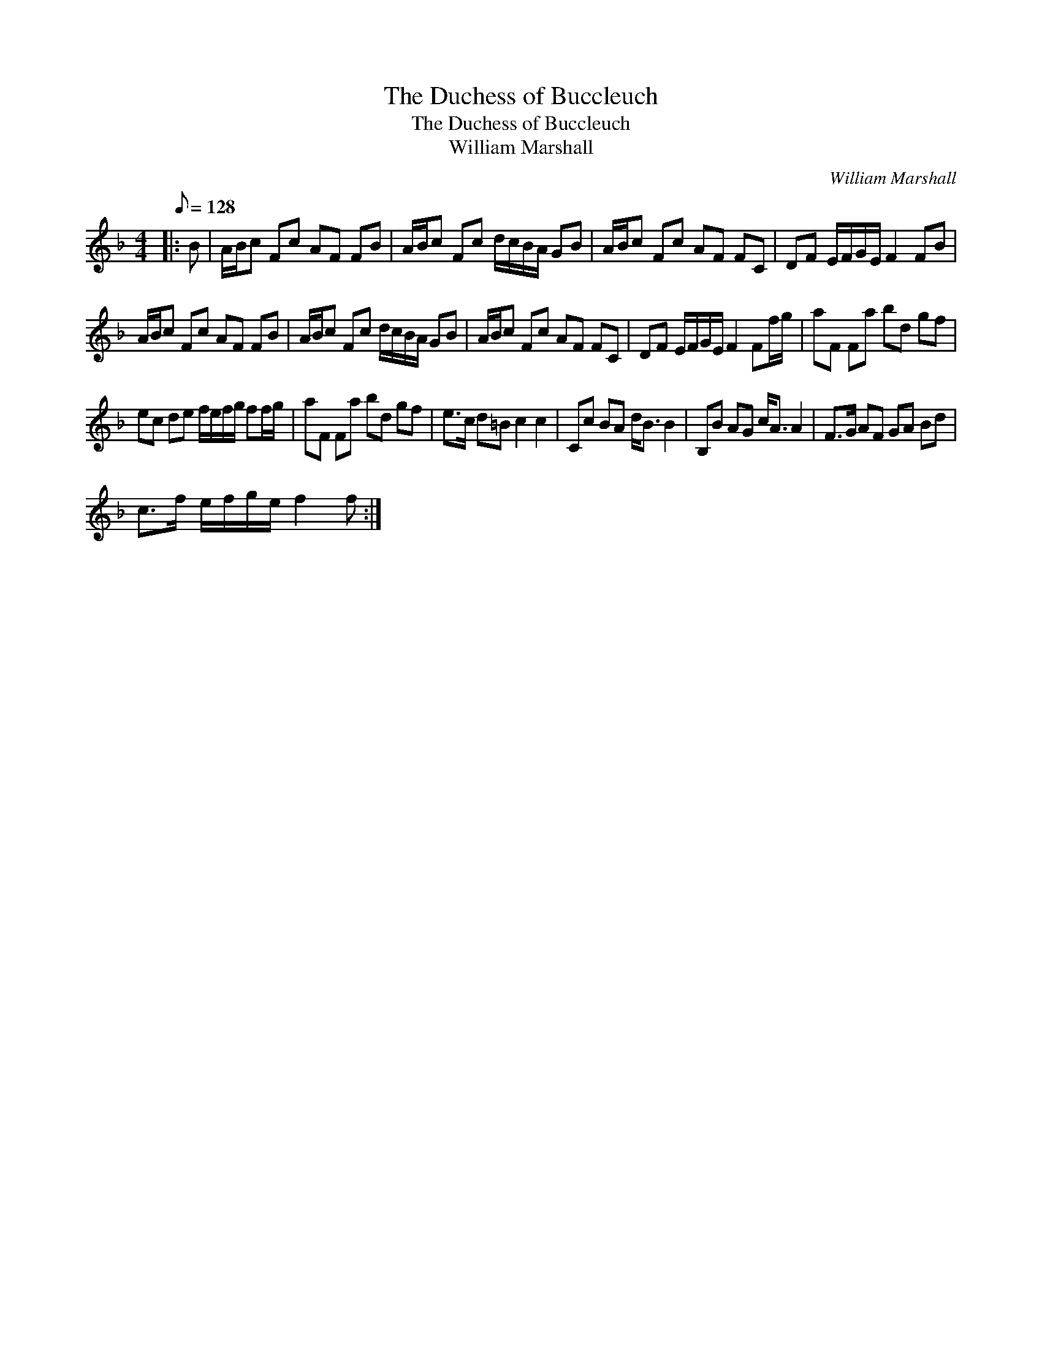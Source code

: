 X:1
T:The Duchess of Buccleuch
T:The Duchess of Buccleuch
T:William Marshall
C:William Marshall
L:1/8
Q:1/8=128
M:4/4
K:F
V:1 treble 
V:1
|: B | A/B/c Fc AF FB | A/B/c Fc d/c/B/A/ GB | A/B/c Fc AF FC | DF E/F/G/E/ F2 FB | %5
 A/B/c Fc AF FB | A/B/c Fc d/c/B/A/ GB | A/B/c Fc AF FC | DF E/F/G/E/ F2 Ff/g/ | aF Fa bd gf | %10
 ec de f/e/f/g/ ff/g/ | aF Fa bd gf | e>c d=B c2 c2 | Cc BA d<B B2 | B,B AG c<A A2 | F>G AF GA Bd | %16
 c>f e/f/g/e/ f2 f :| %17

